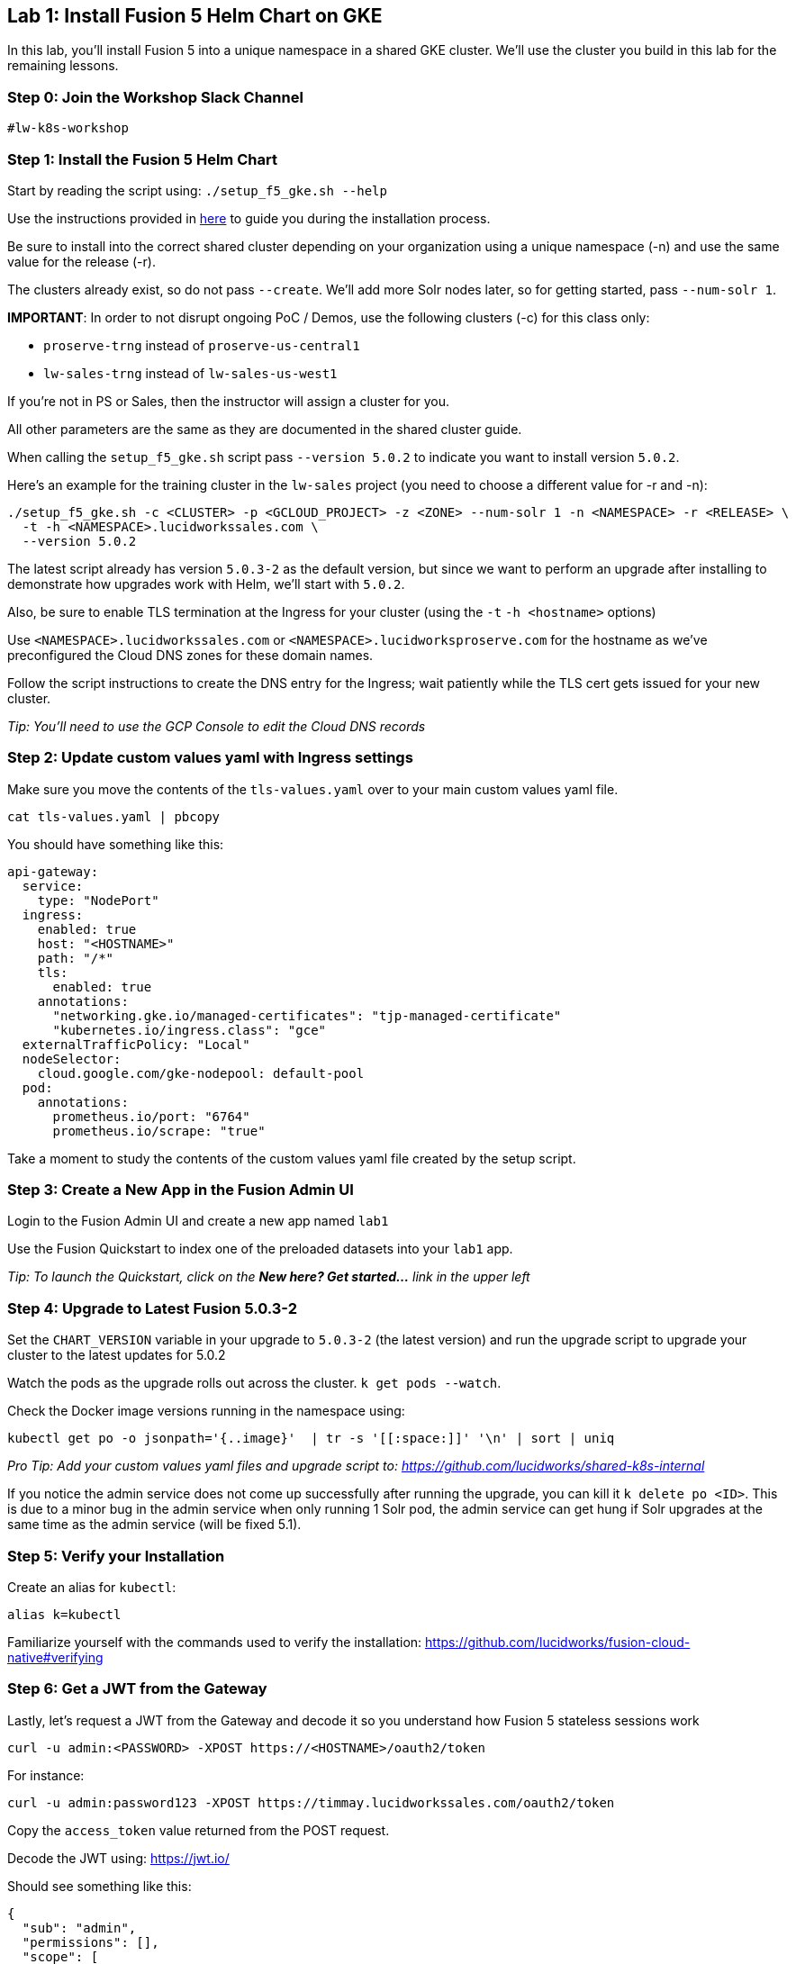 == Lab 1: Install Fusion 5 Helm Chart on GKE

In this lab, you'll install Fusion 5 into a unique namespace in a shared GKE cluster. We'll use the cluster you build in this lab for the remaining lessons.

=== Step 0: Join the Workshop Slack Channel

`#lw-k8s-workshop`

=== Step 1: Install the Fusion 5 Helm Chart

Start by reading the script using: `./setup_f5_gke.sh --help`

Use the instructions provided in https://lucidworks.atlassian.net/wiki/spaces/FHG/pages/101580819/Internal+Shared+GKE+Clusters[here] to guide you during the installation process.

Be sure to install into the correct shared cluster depending on your organization using a unique namespace (-n) and use the same value for the release (-r).

The clusters already exist, so do not pass `--create`. We'll add more Solr nodes later, so for getting started, pass `--num-solr 1`.

*IMPORTANT*: In order to not disrupt ongoing PoC / Demos, use the following clusters (-c) for this class only:

* `proserve-trng` instead of `proserve-us-central1`
* `lw-sales-trng` instead of `lw-sales-us-west1`

If you're not in PS or Sales, then the instructor will assign a cluster for you.

All other parameters are the same as they are documented in the shared cluster guide.

When calling the `setup_f5_gke.sh` script pass `--version 5.0.2` to indicate you want to install version `5.0.2`.

Here's an example for the training cluster in the `lw-sales` project (you need to choose a different value for -r and -n):
```
./setup_f5_gke.sh -c <CLUSTER> -p <GCLOUD_PROJECT> -z <ZONE> --num-solr 1 -n <NAMESPACE> -r <RELEASE> \
  -t -h <NAMESPACE>.lucidworkssales.com \
  --version 5.0.2
```

The latest script already has version `5.0.3-2` as the default version, but since we want to perform an upgrade after installing to demonstrate how upgrades work with Helm, we'll start with `5.0.2`.

Also, be sure to enable TLS termination at the Ingress for your cluster (using the `-t` `-h <hostname>` options)

Use `<NAMESPACE>.lucidworkssales.com` or `<NAMESPACE>.lucidworksproserve.com` for the hostname as we've preconfigured the Cloud DNS zones for these domain names.

Follow the script instructions to create the DNS entry for the Ingress; wait patiently while the TLS cert gets issued for your new cluster.

__Tip: You'll need to use the GCP Console to edit the Cloud DNS records__

=== Step 2: Update custom values yaml with Ingress settings

Make sure you move the contents of the `tls-values.yaml` over to your main custom values yaml file.

```
cat tls-values.yaml | pbcopy
```

You should have something like this:
```
api-gateway:
  service:
    type: "NodePort"
  ingress:
    enabled: true
    host: "<HOSTNAME>"
    path: "/*"
    tls:
      enabled: true
    annotations:
      "networking.gke.io/managed-certificates": "tjp-managed-certificate"
      "kubernetes.io/ingress.class": "gce"
  externalTrafficPolicy: "Local"
  nodeSelector:
    cloud.google.com/gke-nodepool: default-pool
  pod:
    annotations:
      prometheus.io/port: "6764"
      prometheus.io/scrape: "true"
```

Take a moment to study the contents of the custom values yaml file created by the setup script.

=== Step 3: Create a New App in the Fusion Admin UI

Login to the Fusion Admin UI and create a new app named `lab1`

Use the Fusion Quickstart to index one of the preloaded datasets into your `lab1` app.

__Tip: To launch the Quickstart, click on the *New here? Get started...* link in the upper left__

=== Step 4: Upgrade to Latest Fusion 5.0.3-2

Set the `CHART_VERSION` variable in your upgrade to `5.0.3-2` (the latest version) and run the upgrade script to upgrade your cluster to the latest updates for 5.0.2

Watch the pods as the upgrade rolls out across the cluster. `k get pods --watch`.

Check the Docker image versions running in the namespace using:
```
kubectl get po -o jsonpath='{..image}'  | tr -s '[[:space:]]' '\n' | sort | uniq
```

__Pro Tip: Add your custom values yaml files and upgrade script to: https://github.com/lucidworks/shared-k8s-internal __

If you notice the admin service does not come up successfully after running the upgrade, you can kill it `k delete po <ID>`.
This is due to a minor bug in the admin service when only running 1 Solr pod, the admin service can get hung if Solr upgrades at the same time as the admin service (will be fixed 5.1).

=== Step 5: Verify your Installation

Create an alias for `kubectl`:

```
alias k=kubectl
```

Familiarize yourself with the commands used to verify the installation:
https://github.com/lucidworks/fusion-cloud-native#verifying

=== Step 6: Get a JWT from the Gateway

Lastly, let's request a JWT from the Gateway and decode it so you understand how Fusion 5 stateless sessions work

```
curl -u admin:<PASSWORD> -XPOST https://<HOSTNAME>/oauth2/token
```

For instance:
```
curl -u admin:password123 -XPOST https://timmay.lucidworkssales.com/oauth2/token
```

Copy the `access_token` value returned from the POST request.

Decode the JWT using: https://jwt.io/

Should see something like this:
```
{
  "sub": "admin",
  "permissions": [],
  "scope": [
    "openid",
    "email",
    "profile"
  ],
  "iss": "http://proxy:6764/oauth2/default",
  "realm": "native",
  "exp": 1579970817,
  "userId": "1ad40099-9219-4b00-b727-102703df3ebb",
  "iat": 1579969017,
  "permissions_vs": 489,
  "authorities": [
    "admin"
  ]
}
```

